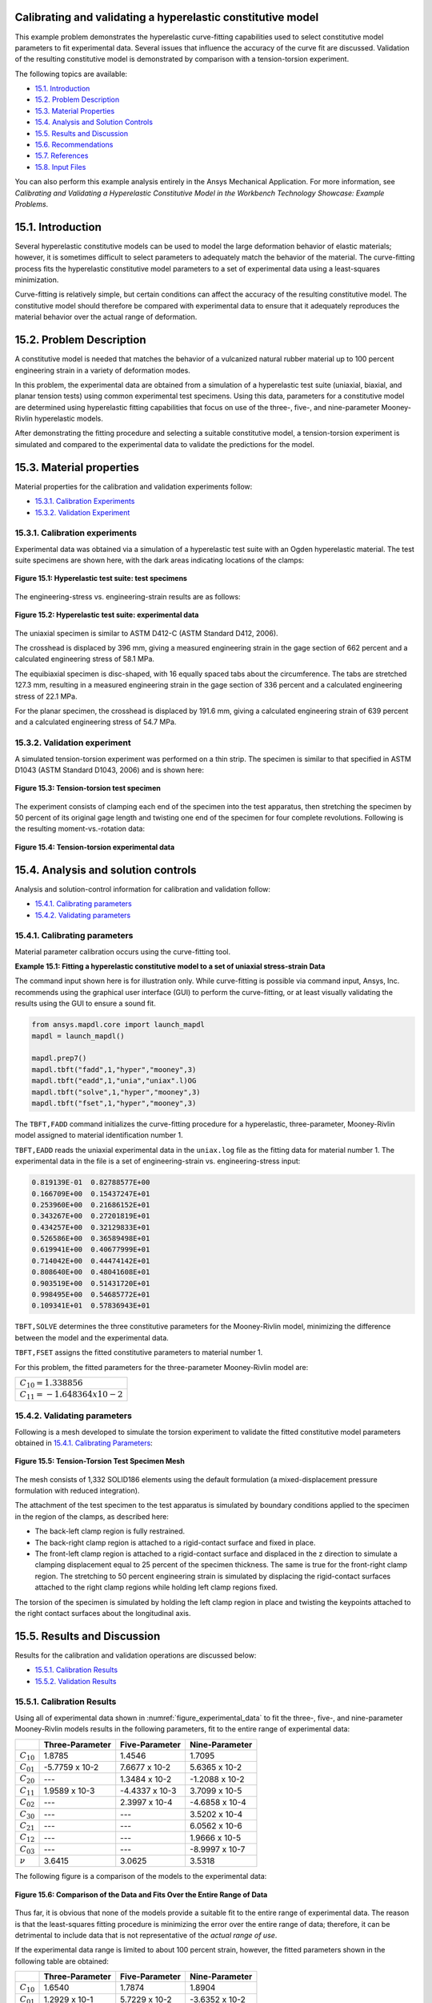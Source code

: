 .. _sphx_glr_ex_15-tecHyperConstlModel.py:

Calibrating and validating a hyperelastic constitutive model
------------------------------------------------------------

This example problem demonstrates the hyperelastic curve-fitting capabilities used
to select constitutive model parameters to fit experimental data. Several issues
that influence the accuracy of the curve fit are discussed.
Validation of the resulting constitutive model is demonstrated by comparison with a
tension-torsion experiment.

The following topics are available:

*  `15.1. Introduction`_
*  `15.2. Problem Description`_
*  `15.3. Material Properties`_
*  `15.4. Analysis and Solution Controls`_
*  `15.5. Results and Discussion`_
*  `15.6. Recommendations`_
*  `15.7. References`_
*  `15.8. Input Files`_

You can also perform this example analysis entirely in the Ansys
Mechanical Application. For more information, see 
*Calibrating and Validating a Hyperelastic Constitutive Model in the Workbench Technology Showcase: Example Problems*.

15.1. Introduction
------------------

Several hyperelastic constitutive models can be used to model the large deformation
behavior of elastic materials; however, it is sometimes difficult to select parameters
to adequately match the behavior of the material.
The curve-fitting process fits the hyperelastic constitutive model parameters to a set
of experimental data using a least-squares minimization. 

Curve-fitting is relatively simple, but certain conditions can affect the accuracy of
the resulting constitutive model.
The constitutive model should therefore be compared with experimental data to ensure
that it adequately reproduces the material behavior over the actual range of deformation.

15.2. Problem Description
-------------------------

A constitutive model is needed that matches the behavior of a vulcanized natural
rubber material up to 100 percent engineering strain in a variety of deformation modes. 

In this problem, the experimental data are obtained from a simulation of a
hyperelastic test suite (uniaxial, biaxial, and planar tension tests) using common
experimental test specimens. Using this data, parameters for a constitutive model are
determined using hyperelastic fitting capabilities that focus on use of the three-,
five-, and nine-parameter Mooney-Rivlin hyperelastic models. 

After demonstrating the fitting procedure and selecting a suitable constitutive model,
a tension-torsion experiment is simulated and compared to the experimental data to
validate the predictions for the model.

15.3. Material properties
-------------------------

Material properties for the calibration and validation experiments follow:

*  `15.3.1. Calibration Experiments`_
*  `15.3.2. Validation Experiment`_

15.3.1. Calibration experiments
^^^^^^^^^^^^^^^^^^^^^^^^^^^^^^^

Experimental data was obtained via a simulation of a hyperelastic test suite with
an Ogden hyperelastic material.
The test suite specimens are shown here, with the dark areas indicating locations
of the clamps:

.. figure:: graphics/gtec_calvalhyper_fig1.gif
    :align: center
    :alt: Hyperelastic test suite: test specimens
    :figclass: align-center
    
    **Figure 15.1: Hyperelastic test suite: test specimens**

The engineering-stress vs. engineering-strain results are as follows:

.. figure:: graphics/gtec_calvalhyper_fig2.gif
    :align: center
    :alt: Hyperelastic test suite: experimental data
    :figclass: align-center
    :name: figure_experimental_data

    **Figure 15.2: Hyperelastic test suite: experimental data**

The uniaxial specimen is similar to ASTM D412-C (ASTM Standard D412, 2006). 

The crosshead is displaced by 396 mm, giving a measured engineering strain in the
gage section of 662 percent and a calculated engineering stress of 58.1 MPa. 

The equibiaxial specimen is disc-shaped, with 16 equally spaced tabs about the
circumference. The tabs are stretched 127.3 mm, resulting in a measured engineering
strain in the gage section of 336 percent and a calculated engineering stress of
22.1 MPa. 

For the planar specimen, the crosshead is displaced by 191.6 mm, giving a
calculated engineering strain of 639 percent and a calculated engineering stress of
54.7 MPa. 

15.3.2. Validation experiment
^^^^^^^^^^^^^^^^^^^^^^^^^^^^^

A simulated tension-torsion experiment was performed on a thin strip. The specimen
is similar to that specified in ASTM D1043 (ASTM Standard D1043, 2006) and is shown
here:

.. figure:: graphics/gtec_calvalhyper_fig3.gif
    :align: center
    :alt: Tension-torsion test specimen
    :figclass: align-center
    
    **Figure 15.3: Tension-torsion test specimen**

The experiment consists of clamping each end of the specimen into the test
apparatus, then stretching the specimen by 50 percent of its original gage length
and twisting one end of the specimen for four complete revolutions. Following is the
resulting moment-vs.-rotation data:

.. figure:: graphics/gtec_calvalhyper_fig4.gif
    :align: center
    :alt: Tension-torsion experimental data
    :figclass: align-center
    
    **Figure 15.4: Tension-torsion experimental data**

15.4. Analysis and solution controls
------------------------------------

Analysis and solution-control information for calibration and validation
follow:

*  `15.4.1. Calibrating parameters`_
*  `15.4.2. Validating parameters`_

15.4.1. Calibrating parameters
^^^^^^^^^^^^^^^^^^^^^^^^^^^^^^

Material parameter calibration occurs using the curve-fitting
tool.

**Example 15.1: Fitting a hyperelastic constitutive model to a set of uniaxial stress-strain
Data**

The command input shown here is for illustration only. While curve-fitting is
possible via command input, Ansys, Inc. recommends using the graphical user
interface (GUI) to perform the curve-fitting, or at least visually validating
the results using the GUI to ensure a sound fit.

.. code:: python3

    from ansys.mapdl.core import launch_mapdl
    mapdl = launch_mapdl()
    
    mapdl.prep7()
    mapdl.tbft("fadd",1,"hyper","mooney",3)
    mapdl.tbft("eadd",1,"unia","uniax".l)OG
    mapdl.tbft("solve",1,"hyper","mooney",3)
    mapdl.tbft("fset",1,"hyper","mooney",3)
    
    

The ``TBFT,FADD`` command initializes the curve-fitting procedure
for a hyperelastic, three-parameter, Mooney-Rivlin model assigned to
material identification number 1. 

``TBFT,EADD`` reads the uniaxial experimental data in the
``uniax.log`` file as the fitting data for material number 1.
The experimental data in the file is a set of engineering-strain vs.
engineering-stress input: 


.. code:: output

    0.819139E-01  0.82788577E+00
    0.166709E+00  0.15437247E+01
    0.253960E+00  0.21686152E+01
    0.343267E+00  0.27201819E+01
    0.434257E+00  0.32129833E+01
    0.526586E+00  0.36589498E+01
    0.619941E+00  0.40677999E+01
    0.714042E+00  0.44474142E+01
    0.808640E+00  0.48041608E+01
    0.903519E+00  0.51431720E+01
    0.998495E+00  0.54685772E+01
    0.109341E+01  0.57836943E+01


``TBFT,SOLVE`` determines the three constitutive parameters for the
Mooney-Rivlin model, minimizing the difference between the model and the
experimental data. 

``TBFT,FSET`` assigns the fitted constitutive parameters to
material number 1.

For this problem, the fitted parameters for the three-parameter Mooney-Rivlin
model are:

+-----------------------------------+
| :math:`C_{10} = 1.338856`         |
+-----------------------------------+
| :math:`C_{11} = - 1.648364 x10-2` |
+-----------------------------------+


15.4.2. Validating parameters
^^^^^^^^^^^^^^^^^^^^^^^^^^^^^

Following is a mesh developed to simulate the torsion experiment to validate the
fitted constitutive model parameters obtained in  `15.4.1. Calibrating Parameters`_: 

.. figure:: graphics/gtec_calvalhyper_fig5.gif
    :align: center
    :alt: Tension-Torsion Test Specimen Mesh
    :figclass: align-center
    
    **Figure 15.5: Tension-Torsion Test Specimen Mesh**

The mesh consists of 1,332 SOLID186 elements using the
default formulation (a mixed-displacement pressure formulation with reduced
integration). 

The attachment of the test specimen
to the test apparatus is simulated by boundary conditions applied to the specimen in
the region of the clamps, as described here:

* The back-left clamp region is fully restrained.
* The back-right clamp region is attached to a rigid-contact surface and
  fixed in place.
* The front-left clamp region is attached to a rigid-contact surface and
  displaced in the z direction to simulate a clamping displacement equal
  to 25 percent of the specimen thickness. The same is true for the
  front-right clamp region.
  The stretching to 50 percent engineering strain is simulated by displacing the
  rigid-contact surfaces attached to the right clamp regions while holding left clamp
  regions fixed.

The torsion of the specimen is simulated by holding the left clamp region in place
and twisting the keypoints attached to the right contact surfaces about the
longitudinal axis.

15.5. Results and Discussion
----------------------------

Results for the calibration and validation operations are discussed below:

*  `15.5.1. Calibration Results`_
*  `15.5.2. Validation Results`_

15.5.1. Calibration Results
^^^^^^^^^^^^^^^^^^^^^^^^^^^

Using all of experimental data shown in :numref:`figure_experimental_data`
to fit the three-, five-, and nine-parameter Mooney-Rivlin models results in the
following parameters, fit to the entire range of experimental data:

+----------------+-------------------+------------------+------------------+
|                | Three-Parameter   | Five-Parameter   | Nine-Parameter   |
+================+===================+==================+==================+
| :math:`C_{10}` | 1.8785            | 1.4546           | 1.7095           |
+----------------+-------------------+------------------+------------------+
| :math:`C_{01}` | -5.7759 x 10-2    | 7.6677 x 10-2    | 5.6365 x 10-2    |
+----------------+-------------------+------------------+------------------+
| :math:`C_{20}` | ---               | 1.3484 x 10-2    | -1.2088 x 10-2   |
+----------------+-------------------+------------------+------------------+
| :math:`C_{11}` | 1.9589 x 10-3     | -4.4337 x 10-3   | 3.7099 x 10-5    |
+----------------+-------------------+------------------+------------------+
| :math:`C_{02}` | ---               | 2.3997 x 10-4    | -4.6858 x 10-4   |
+----------------+-------------------+------------------+------------------+
| :math:`C_{30}` | ---               | ---              | 3.5202 x 10-4    |
+----------------+-------------------+------------------+------------------+
| :math:`C_{21}` | ---               | ---              | 6.0562 x 10-6    |
+----------------+-------------------+------------------+------------------+
| :math:`C_{12}` | ---               | ---              | 1.9666 x 10-5    |
+----------------+-------------------+------------------+------------------+
| :math:`C_{03}` | ---               | ---              | -8.9997 x 10-7   |
+----------------+-------------------+------------------+------------------+
| :math:`\nu`    | 3.6415            | 3.0625           | 3.5318           |
+----------------+-------------------+------------------+------------------+

The following figure is a comparison of the models to the experimental data: 

.. figure:: graphics/gtec_calvalhyper_fig6.gif
    :align: center
    :alt: Comparison of the Data and Fits Over the Entire Range of Data
    :figclass: align-center
    
    **Figure 15.6: Comparison of the Data and Fits Over the Entire Range of Data**

Thus far, it is obvious that none of the models provide a suitable fit to the
entire range of experimental data. The reason is that the least-squares fitting
procedure is minimizing the error over the entire range of data; therefore, it can
be detrimental to include data that is not representative of the *actual range of use*. 

If the experimental data range is limited to about 100 percent strain, however,
the fitted parameters shown in the following table are obtained:

+----------------+-------------------+------------------+------------------+
|                | Three-Parameter   | Five-Parameter   | Nine-Parameter   |
+================+===================+==================+==================+
| :math:`C_{10}` | 1.6540            | 1.7874           | 1.8904           |
+----------------+-------------------+------------------+------------------+
| :math:`C_{01}` | 1.2929 x 10-1     | 5.7229 x 10-2    | -3.6352 x 10-2   |
+----------------+-------------------+------------------+------------------+
| :math:`C_{20}` | ---               | -5.8765 x 10-2   | -2.3484 x 10-1   |
+----------------+-------------------+------------------+------------------+
| :math:`C_{11}` | -1.2726 x 10-2    | 2.6843 x 10-2    | 2.6511 x 10-1    |
+----------------+-------------------+------------------+------------------+
| :math:`C_{02}` | ---               | -5.1127 x 10-3   | -6.8670 x 10-2   |
+----------------+-------------------+------------------+------------------+
| :math:`C_{30}` | ---               | ---              | 5.1742 x 10-2    |
+----------------+-------------------+------------------+------------------+
| :math:`C_{21}` | ---               | ---              | -8.3262 x 10-2   |
+----------------+-------------------+------------------+------------------+
| :math:`C_{12}` | ---               | ---              | 3.6204 x 10-2    |
+----------------+-------------------+------------------+------------------+
| :math:`C_{03}` | ---               | ---              | -4.3754 x 10-3   |
+----------------+-------------------+------------------+------------------+
| :math:`\nu`    | 3.5665            | 3.6892           | 3.7081           |
+----------------+-------------------+------------------+------------------+

The following figure is a comparison of the models with the parameters fit to the
modified experimental data: 

.. figure:: graphics/gtec_calvalhyper_fig7.gif
    :align: center
    :alt: Parameters Fit to Experimental Data to About 100 Percent Strain
    :figclass: align-center
    
    **Figure 15.7: Parameters Fit to Experimental Data to About 100 Percent Strain**

For the equibiaxial and planar experiments, any of the three models might be
acceptable; however, the comparison with the uniaxial data might indicate that
*none* of the three models are acceptable. 

The behavior of the model outside the fitted range can significantly differ from
the actual response of the material. For example, the model parameters fit to the
experimental data to 100 percent strain have been used to simulate the hyperelastic
test suite to strains of about 200 percent, as shown in the following comparisons: 

.. figure:: graphics/gtec_calvalhyper_fig8.gif
    :align: center
    :alt: Comparison of the Data and Fits Showing Predictions Outside the Range of Fitted Data
    :figclass: align-center
    
    **Figure 15.8: Comparison of the Data and Fits Showing Predictions Outside the Range of Fitted Data**

Beyond 100 percent strain, it becomes apparent that some of the predictions
quickly deteriorate. In all three comparisons, the nine-parameter model quickly
loses accuracy, and it appears that the three- and nine-parameter Mooney-Rivlin
models have lost stability for the biaxial deformation case. 

15.5.2. Validation Results
^^^^^^^^^^^^^^^^^^^^^^^^^^

The five-parameter Mooney-Rivlin model, fit to the experimental data up to 100
percent strain, is selected as an adequate representation of the material response.
The constitutive model is specified via the following input: 

.. code:: python3

    C10 = 1.787381e+00  
    C01 = 5.722875e-02  
    C20 =-5.876502e-02  
    C11 = 2.684331e-02  
    C02 =-5.112790e-03  
    mapdl.tb("HYPER",1,"",5,"MOONEY")
    mapdl.tbdata(1,C10,C01,C20,C11,C02) 


The following figure shows a contour plot of the strain energy density at the end
of simulation. The plot offers a general idea of the overall deformation of the
specimen. 

.. figure:: graphics/gtec_calvalhyper_fig9.gif
    :align: center
    :alt: Strain-Energy Density Contours of the Tension-Torsion Test
    :figclass: align-center
    
    **Figure 15.9: Strain-Energy Density Contours of the Tension-Torsion Test**

With the exception of the clamp regions, the deformation shows a uniform pattern
in the gage region along the axis of twisting. Perpendicular to the axis of twisting
is a large strain-energy density near the outside edge of the specimen, decreasing
toward the center. 

The following figure shows a comparison of the model with the experimental moment
vs. theta data:

.. figure:: graphics/gtec_calvalhyper_fig10.gif
    :align: center
    :alt: Comparison of Tension-Torsion Experiment to the Five-Parameter Mooney-Rivlin Model
    :figclass: align-center
    
    **Figure 15.10: Comparison of Tension-Torsion Experiment to the Five-Parameter Mooney-Rivlin Model**

After a seemingly anomalous first data point, the error between the simulation and
experiment is in the range of 2 to 4 percent. Throughout the entire simulation, the
five-parameter Mooney-Rivlin model predicts a higher moment for an equivalent twist,
which is not entirely expected by the error plots for the hyperelastic test suite
comparisons; nevertheless, a maximum four percent error appears to be a reasonable
margin of error for this simulation. 

15.6. Recommendations
---------------------

When performing a similar type of calibration and validation, consider the following
recommendations:

* Obtain test data from at least two (and preferably all three) of the
  experiments in the hyperelastic test suite.
* Ensure that the test data covers the range of deformation over which the
  constitutive model will be used.
* If the error between the experimental data and the constitutive model is too
  great, try limiting the experimental data to the range of deformation over which
  the constitutive model will be used.
* Use the constitutive model within the range of fitted data only.
* Use an independent experiment to validate that the constitutive model
  adequately matches the material behavior.

15.7. References
----------------

The following references were consulted when creating this example problem:

1. ASTM International. (2006). (http://www.astm.org/Standards/D1043.htm).
*Standard Test Method for Stiffness Properties of Plastics as a Function of Temperature by Means of a Torsion Test*.
West Conshohocken.
2. ASTM International. (2006). [ASTM Standard D412](http://www.astm.org/Standards/D412.htm).
*Standard Test Methods for Vulcanized Rubber and Thermoplastic Elastomers-Tension*. 
West Conshohocken.

15.8. Input Files
-----------------

The following files were used in this problem:

* **tension\_torsion.dat**  -- Tension-torsion simulation input file.
* **tension\_torsion.cdb** -- The common database file containing the model information for this problem
  (called by **tension\_torsion.dat** ).

+-----------------------------------------------------------------------------------------------------------------------------------+
| `Download the zipped td-15 file set for this problem <https://storage.ansys.com/doclinks/techdemos.html?code=td-15-DLU-N2a>`_     |
+-----------------------------------------------------------------------------------------------------------------------------------+

For more information, see `Obtaining the Input Files <examples_intro_>`_.

.. only:: html

 .. rst-class:: sphx-glr-signature

    `Gallery generated by Sphinx-Gallery <https://sphinx-gallery.github.io>`_

